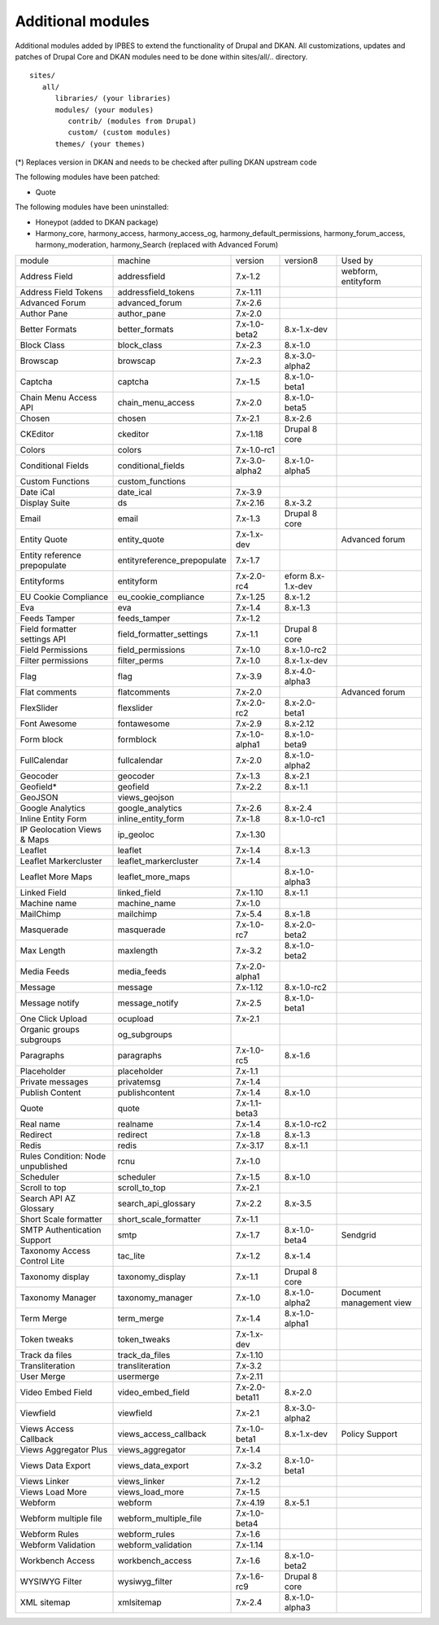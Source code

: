 Additional modules
~~~~~~~~~~~~~~~~~~

Additional modules added by IPBES to extend the functionality of Drupal and DKAN. All customizations, updates and patches of Drupal Core and DKAN modules need to be done within sites/all/.. directory. ::

   sites/
      all/
         libraries/ (your libraries)
         modules/ (your modules)
            contrib/ (modules from Drupal)
            custom/ (custom modules)
         themes/ (your themes)

(*) Replaces version in DKAN and needs to be checked after pulling DKAN upstream code

The following modules have been patched:

* Quote 

The following modules have been uninstalled:

* Honeypot (added to DKAN package)

* Harmony_core, harmony_access, harmony_access_og, harmony_default_permissions, harmony_forum_access, harmony_moderation, harmony_Search (replaced with Advanced Forum)

+-----------------------------------+-----------------------------+----------------+-------------------+--------------------------+
| module                            | machine                     | version        | version8          | Used by                  |
+-----------------------------------+-----------------------------+----------------+-------------------+--------------------------+
| Address Field                     | addressfield                | 7.x-1.2        |                   | webform, entityform      |
+-----------------------------------+-----------------------------+----------------+-------------------+--------------------------+
| Address Field Tokens              | addressfield_tokens         | 7.x-1.11       |                   |                          |
+-----------------------------------+-----------------------------+----------------+-------------------+--------------------------+
| Advanced Forum                    | advanced_forum              | 7.x-2.6        |                   |                          |
+-----------------------------------+-----------------------------+----------------+-------------------+--------------------------+
| Author Pane                       | author_pane                 | 7.x-2.0        |                   |                          |
+-----------------------------------+-----------------------------+----------------+-------------------+--------------------------+
| Better Formats                    | better_formats              | 7.x-1.0-beta2  | 8.x-1.x-dev       |                          |
+-----------------------------------+-----------------------------+----------------+-------------------+--------------------------+
| Block Class                       | block_class                 | 7.x-2.3        | 8.x-1.0           |                          |
+-----------------------------------+-----------------------------+----------------+-------------------+--------------------------+
| Browscap                          | browscap                    | 7.x-2.3        | 8.x-3.0-alpha2    |                          |
+-----------------------------------+-----------------------------+----------------+-------------------+--------------------------+
| Captcha                           | captcha                     | 7.x-1.5        | 8.x-1.0-beta1     |                          |
+-----------------------------------+-----------------------------+----------------+-------------------+--------------------------+
| Chain Menu Access API             | chain_menu_access           | 7.x-2.0        | 8.x-1.0-beta5     |                          |
+-----------------------------------+-----------------------------+----------------+-------------------+--------------------------+
| Chosen                            | chosen                      | 7.x-2.1        | 8.x-2.6           |                          |
+-----------------------------------+-----------------------------+----------------+-------------------+--------------------------+
| CKEditor                          | ckeditor                    | 7.x-1.18       | Drupal 8 core     |                          |
+-----------------------------------+-----------------------------+----------------+-------------------+--------------------------+
| Colors                            | colors                      | 7.x-1.0-rc1    |                   |                          |
+-----------------------------------+-----------------------------+----------------+-------------------+--------------------------+
| Conditional Fields                | conditional_fields          | 7.x-3.0-alpha2 | 8.x-1.0-alpha5    |                          |
+-----------------------------------+-----------------------------+----------------+-------------------+--------------------------+
| Custom Functions                  | custom_functions            |                |                   |                          |
+-----------------------------------+-----------------------------+----------------+-------------------+--------------------------+
| Date iCal                         | date_ical                   | 7.x-3.9        |                   |                          |
+-----------------------------------+-----------------------------+----------------+-------------------+--------------------------+
| Display Suite                     | ds                          | 7.x-2.16       | 8.x-3.2           |                          |
+-----------------------------------+-----------------------------+----------------+-------------------+--------------------------+
| Email                             | email                       | 7.x-1.3        | Drupal 8 core     |                          |
+-----------------------------------+-----------------------------+----------------+-------------------+--------------------------+
| Entity Quote                      | entity_quote                | 7.x-1.x-dev    |                   | Advanced forum           |
+-----------------------------------+-----------------------------+----------------+-------------------+--------------------------+
| Entity reference prepopulate      | entityreference_prepopulate | 7.x-1.7        |                   |                          |
+-----------------------------------+-----------------------------+----------------+-------------------+--------------------------+
| Entityforms                       | entityform                  | 7.x-2.0-rc4    | eform 8.x-1.x-dev |                          |
+-----------------------------------+-----------------------------+----------------+-------------------+--------------------------+
| EU Cookie Compliance              | eu_cookie_compliance        | 7.x-1.25       | 8.x-1.2           |                          |
+-----------------------------------+-----------------------------+----------------+-------------------+--------------------------+
| Eva                               | eva                         | 7.x-1.4        | 8.x-1.3           |                          |
+-----------------------------------+-----------------------------+----------------+-------------------+--------------------------+
| Feeds Tamper                      | feeds_tamper                | 7.x-1.2        |                   |                          |
+-----------------------------------+-----------------------------+----------------+-------------------+--------------------------+
| Field formatter settings API      | field_formatter_settings    | 7.x-1.1        | Drupal 8 core     |                          |
+-----------------------------------+-----------------------------+----------------+-------------------+--------------------------+
| Field Permissions                 | field_permissions           | 7.x-1.0        | 8.x-1.0-rc2       |                          |
+-----------------------------------+-----------------------------+----------------+-------------------+--------------------------+
| Filter permissions                | filter_perms                | 7.x-1.0        | 8.x-1.x-dev       |                          |
+-----------------------------------+-----------------------------+----------------+-------------------+--------------------------+
| Flag                              | flag                        | 7.x-3.9        | 8.x-4.0-alpha3    |                          |
+-----------------------------------+-----------------------------+----------------+-------------------+--------------------------+
| Flat comments                     | flatcomments                | 7.x-2.0        |                   | Advanced forum           |
+-----------------------------------+-----------------------------+----------------+-------------------+--------------------------+
| FlexSlider                        | flexslider                  | 7.x-2.0-rc2    | 8.x-2.0-beta1     |                          |
+-----------------------------------+-----------------------------+----------------+-------------------+--------------------------+
| Font Awesome                      | fontawesome                 | 7.x-2.9        | 8.x-2.12          |                          |
+-----------------------------------+-----------------------------+----------------+-------------------+--------------------------+
| Form block                        | formblock                   | 7.x-1.0-alpha1 | 8.x-1.0-beta9     |                          |
+-----------------------------------+-----------------------------+----------------+-------------------+--------------------------+
| FullCalendar                      | fullcalendar                | 7.x-2.0        | 8.x-1.0-alpha2    |                          |
+-----------------------------------+-----------------------------+----------------+-------------------+--------------------------+
| Geocoder                          | geocoder                    | 7.x-1.3        | 8.x-2.1           |                          |
+-----------------------------------+-----------------------------+----------------+-------------------+--------------------------+
| Geofield*                         | geofield                    | 7.x-2.2        | 8.x-1.1           |                          |
+-----------------------------------+-----------------------------+----------------+-------------------+--------------------------+
| GeoJSON                           | views_geojson               |                |                   |                          |
+-----------------------------------+-----------------------------+----------------+-------------------+--------------------------+
| Google Analytics                  | google_analytics            | 7.x-2.6        | 8.x-2.4           |                          |
+-----------------------------------+-----------------------------+----------------+-------------------+--------------------------+
| Inline Entity Form                | inline_entity_form          | 7.x-1.8        | 8.x-1.0-rc1       |                          |
+-----------------------------------+-----------------------------+----------------+-------------------+--------------------------+
| IP Geolocation Views & Maps       | ip_geoloc                   | 7.x-1.30       |                   |                          |
+-----------------------------------+-----------------------------+----------------+-------------------+--------------------------+
| Leaflet                           | leaflet                     | 7.x-1.4        | 8.x-1.3           |                          |
+-----------------------------------+-----------------------------+----------------+-------------------+--------------------------+
| Leaflet Markercluster             | leaflet_markercluster       | 7.x-1.4        |                   |                          |
+-----------------------------------+-----------------------------+----------------+-------------------+--------------------------+
| Leaflet More Maps                 | leaflet_more_maps           |                | 8.x-1.0-alpha3    |                          |
+-----------------------------------+-----------------------------+----------------+-------------------+--------------------------+
| Linked Field                      | linked_field                | 7.x-1.10       | 8.x-1.1           |                          |
+-----------------------------------+-----------------------------+----------------+-------------------+--------------------------+
| Machine name                      | machine_name                | 7.x-1.0        |                   |                          |
+-----------------------------------+-----------------------------+----------------+-------------------+--------------------------+
| MailChimp                         | mailchimp                   | 7.x-5.4        | 8.x-1.8           |                          |
+-----------------------------------+-----------------------------+----------------+-------------------+--------------------------+
| Masquerade                        | masquerade                  | 7.x-1.0-rc7    | 8.x-2.0-beta2     |                          |
+-----------------------------------+-----------------------------+----------------+-------------------+--------------------------+
| Max Length                        | maxlength                   | 7.x-3.2        | 8.x-1.0-beta2     |                          |
+-----------------------------------+-----------------------------+----------------+-------------------+--------------------------+
| Media Feeds                       | media_feeds                 | 7.x-2.0-alpha1 |                   |                          |
+-----------------------------------+-----------------------------+----------------+-------------------+--------------------------+
| Message                           | message                     | 7.x-1.12       | 8.x-1.0-rc2       |                          |
+-----------------------------------+-----------------------------+----------------+-------------------+--------------------------+
| Message notify                    | message_notify              | 7.x-2.5        | 8.x-1.0-beta1     |                          |
+-----------------------------------+-----------------------------+----------------+-------------------+--------------------------+
| One Click Upload                  | ocupload                    | 7.x-2.1        |                   |                          |
+-----------------------------------+-----------------------------+----------------+-------------------+--------------------------+
| Organic groups subgroups          | og_subgroups                |                |                   |                          |
+-----------------------------------+-----------------------------+----------------+-------------------+--------------------------+
| Paragraphs                        | paragraphs                  | 7.x-1.0-rc5    | 8.x-1.6           |                          |
+-----------------------------------+-----------------------------+----------------+-------------------+--------------------------+
| Placeholder                       | placeholder                 | 7.x-1.1        |                   |                          |
+-----------------------------------+-----------------------------+----------------+-------------------+--------------------------+
| Private messages                  | privatemsg                  | 7.x-1.4        |                   |                          |
+-----------------------------------+-----------------------------+----------------+-------------------+--------------------------+
| Publish Content                   | publishcontent              | 7.x-1.4        | 8.x-1.0           |                          |
+-----------------------------------+-----------------------------+----------------+-------------------+--------------------------+
| Quote                             | quote                       | 7.x-1.1-beta3  |                   |                          |
+-----------------------------------+-----------------------------+----------------+-------------------+--------------------------+
| Real name                         | realname                    | 7.x-1.4        | 8.x-1.0-rc2       |                          |
+-----------------------------------+-----------------------------+----------------+-------------------+--------------------------+
| Redirect                          | redirect                    | 7.x-1.8        | 8.x-1.3           |                          |
+-----------------------------------+-----------------------------+----------------+-------------------+--------------------------+
| Redis                             | redis                       | 7.x-3.17       | 8.x-1.1           |                          |
+-----------------------------------+-----------------------------+----------------+-------------------+--------------------------+
| Rules Condition: Node unpublished | rcnu                        | 7.x-1.0        |                   |                          |
+-----------------------------------+-----------------------------+----------------+-------------------+--------------------------+
| Scheduler                         | scheduler                   | 7.x-1.5        | 8.x-1.0           |                          |
+-----------------------------------+-----------------------------+----------------+-------------------+--------------------------+
| Scroll to top                     | scroll_to_top               | 7.x-2.1        |                   |                          |
+-----------------------------------+-----------------------------+----------------+-------------------+--------------------------+
| Search API AZ Glossary            | search_api_glossary         | 7.x-2.2        | 8.x-3.5           |                          |
+-----------------------------------+-----------------------------+----------------+-------------------+--------------------------+
| Short Scale formatter             | short_scale_formatter       | 7.x-1.1        |                   |                          |
+-----------------------------------+-----------------------------+----------------+-------------------+--------------------------+
| SMTP Authentication Support       | smtp                        | 7.x-1.7        | 8.x-1.0-beta4     | Sendgrid                 |
+-----------------------------------+-----------------------------+----------------+-------------------+--------------------------+
| Taxonomy Access Control Lite      | tac_lite                    | 7.x-1.2        | 8.x-1.4           |                          |
+-----------------------------------+-----------------------------+----------------+-------------------+--------------------------+
| Taxonomy display                  | taxonomy_display            | 7.x-1.1        | Drupal 8 core     |                          |
+-----------------------------------+-----------------------------+----------------+-------------------+--------------------------+
| Taxonomy Manager                  | taxonomy_manager            | 7.x-1.0        | 8.x-1.0-alpha2    | Document management view |
+-----------------------------------+-----------------------------+----------------+-------------------+--------------------------+
| Term Merge                        | term_merge                  | 7.x-1.4        | 8.x-1.0-alpha1    |                          |
+-----------------------------------+-----------------------------+----------------+-------------------+--------------------------+
| Token tweaks                      | token_tweaks                | 7.x-1.x-dev    |                   |                          |
+-----------------------------------+-----------------------------+----------------+-------------------+--------------------------+
| Track da files                    | track_da_files              | 7.x-1.10       |                   |                          |
+-----------------------------------+-----------------------------+----------------+-------------------+--------------------------+
| Transliteration                   | transliteration             | 7.x-3.2        |                   |                          |
+-----------------------------------+-----------------------------+----------------+-------------------+--------------------------+
| User Merge                        | usermerge                   | 7.x-2.11       |                   |                          |
+-----------------------------------+-----------------------------+----------------+-------------------+--------------------------+
| Video Embed Field                 | video_embed_field           | 7.x-2.0-beta11 | 8.x-2.0           |                          |
+-----------------------------------+-----------------------------+----------------+-------------------+--------------------------+
| Viewfield                         | viewfield                   | 7.x-2.1        | 8.x-3.0-alpha2    |                          |
+-----------------------------------+-----------------------------+----------------+-------------------+--------------------------+
| Views Access Callback             | views_access_callback       | 7.x-1.0-beta1  | 8.x-1.x-dev       | Policy Support           |
+-----------------------------------+-----------------------------+----------------+-------------------+--------------------------+
| Views Aggregator Plus             | views_aggregator            | 7.x-1.4        |                   |                          |
+-----------------------------------+-----------------------------+----------------+-------------------+--------------------------+
| Views Data Export                 | views_data_export           | 7.x-3.2        | 8.x-1.0-beta1     |                          |
+-----------------------------------+-----------------------------+----------------+-------------------+--------------------------+
| Views Linker                      | views_linker                | 7.x-1.2        |                   |                          |
+-----------------------------------+-----------------------------+----------------+-------------------+--------------------------+
| Views Load More                   | views_load_more             | 7.x-1.5        |                   |                          |
+-----------------------------------+-----------------------------+----------------+-------------------+--------------------------+
| Webform                           | webform                     | 7.x-4.19       | 8.x-5.1           |                          |
+-----------------------------------+-----------------------------+----------------+-------------------+--------------------------+
| Webform multiple file             | webform_multiple_file       | 7.x-1.0-beta4  |                   |                          |
+-----------------------------------+-----------------------------+----------------+-------------------+--------------------------+
| Webform Rules                     | webform_rules               | 7.x-1.6        |                   |                          |
+-----------------------------------+-----------------------------+----------------+-------------------+--------------------------+
| Webform Validation                | webform_validation          | 7.x-1.14       |                   |                          |
+-----------------------------------+-----------------------------+----------------+-------------------+--------------------------+
| Workbench Access                  | workbench_access            | 7.x-1.6        | 8.x-1.0-beta2     |                          |
+-----------------------------------+-----------------------------+----------------+-------------------+--------------------------+
| WYSIWYG Filter                    | wysiwyg_filter              | 7.x-1.6-rc9    | Drupal 8 core     |                          |
+-----------------------------------+-----------------------------+----------------+-------------------+--------------------------+
| XML sitemap                       | xmlsitemap                  | 7.x-2.4        | 8.x-1.0-alpha3    |                          |
+-----------------------------------+-----------------------------+----------------+-------------------+--------------------------+
